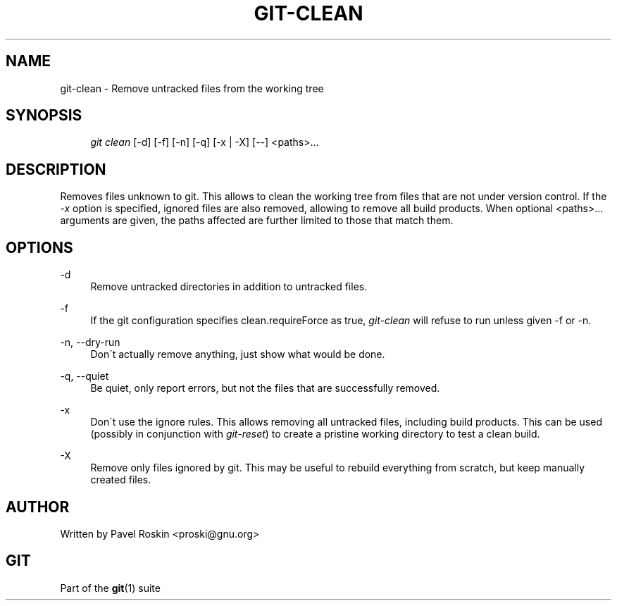 .\"     Title: git-clean
.\"    Author: 
.\" Generator: DocBook XSL Stylesheets v1.73.2 <http://docbook.sf.net/>
.\"      Date: 07/06/2008
.\"    Manual: Git Manual
.\"    Source: Git 1.5.6.2.212.g08b5
.\"
.TH "GIT\-CLEAN" "1" "07/06/2008" "Git 1\.5\.6\.2\.212\.g08b5" "Git Manual"
.\" disable hyphenation
.nh
.\" disable justification (adjust text to left margin only)
.ad l
.SH "NAME"
git-clean - Remove untracked files from the working tree
.SH "SYNOPSIS"
.sp
.RS 4
.nf
\fIgit clean\fR [\-d] [\-f] [\-n] [\-q] [\-x | \-X] [\-\-] <paths>\&...
.fi
.RE
.SH "DESCRIPTION"
Removes files unknown to git\. This allows to clean the working tree from files that are not under version control\. If the \fI\-x\fR option is specified, ignored files are also removed, allowing to remove all build products\. When optional <paths>\&... arguments are given, the paths affected are further limited to those that match them\.
.SH "OPTIONS"
.PP
\-d
.RS 4
Remove untracked directories in addition to untracked files\.
.RE
.PP
\-f
.RS 4
If the git configuration specifies clean\.requireForce as true, \fIgit\-clean\fR will refuse to run unless given \-f or \-n\.
.RE
.PP
\-n, \-\-dry\-run
.RS 4
Don\'t actually remove anything, just show what would be done\.
.RE
.PP
\-q, \-\-quiet
.RS 4
Be quiet, only report errors, but not the files that are successfully removed\.
.RE
.PP
\-x
.RS 4
Don\'t use the ignore rules\. This allows removing all untracked files, including build products\. This can be used (possibly in conjunction with \fIgit\-reset\fR) to create a pristine working directory to test a clean build\.
.RE
.PP
\-X
.RS 4
Remove only files ignored by git\. This may be useful to rebuild everything from scratch, but keep manually created files\.
.RE
.SH "AUTHOR"
Written by Pavel Roskin <proski@gnu\.org>
.SH "GIT"
Part of the \fBgit\fR(1) suite


